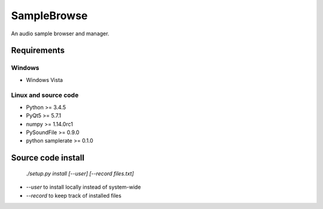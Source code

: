 SampleBrowse
============

An audio sample browser and manager.

Requirements
------------

Windows
.......
- Windows Vista

Linux and source code
.....................
- Python >= 3.4.5
- PyQt5 >= 5.7.1
- numpy >= 1.14.0rc1
- PySoundFile >= 0.9.0
- python samplerate >= 0.1.0


Source code install
-------------------

    `./setup.py install [--user] [--record files.txt]`

- `--user` to install locally instead of system-wide
- `--record` to keep track of installed files
